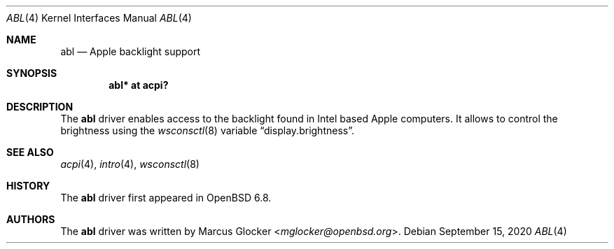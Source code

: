 .\"	$OpenBSD$
.\"
.\" Copyright (c) 2020 Marcus Glocker <mglocker@openbsd.org>
.\"
.\" Permission to use, copy, modify, and distribute this software for any
.\" purpose with or without fee is hereby granted, provided that the above
.\" copyright notice and this permission notice appear in all copies.
.\"
.\" THE SOFTWARE IS PROVIDED "AS IS" AND THE AUTHOR DISCLAIMS ALL WARRANTIES
.\" WITH REGARD TO THIS SOFTWARE INCLUDING ALL IMPLIED WARRANTIES OF
.\" MERCHANTABILITY AND FITNESS. IN NO EVENT SHALL THE AUTHOR BE LIABLE FOR
.\" ANY SPECIAL, DIRECT, INDIRECT, OR CONSEQUENTIAL DAMAGES OR ANY DAMAGES
.\" WHATSOEVER RESULTING FROM LOSS OF USE, DATA OR PROFITS, WHETHER IN AN
.\" ACTION OF CONTRACT, NEGLIGENCE OR OTHER TORTIOUS ACTION, ARISING OUT OF
.\" OR IN CONNECTION WITH THE USE OR PERFORMANCE OF THIS SOFTWARE.
.\"
.\"
.Dd $Mdocdate: September 15 2020 $
.Dt ABL 4
.Os
.Sh NAME
.Nm abl
.Nd Apple backlight support
.Sh SYNOPSIS
.Cd "abl* at acpi?"
.Sh DESCRIPTION
The
.Nm
driver enables access to the backlight found in Intel based Apple computers.
It allows to control the brightness using the
.Xr wsconsctl 8
variable
.Dq display.brightness .
.Sh SEE ALSO
.Xr acpi 4 ,
.Xr intro 4 ,
.Xr wsconsctl 8
.Sh HISTORY
The
.Nm
driver first appeared in
.Ox 6.8 .
.Sh AUTHORS
.An -nosplit
The
.Nm
driver was written by
.An Marcus Glocker Aq Mt mglocker@openbsd.org .
